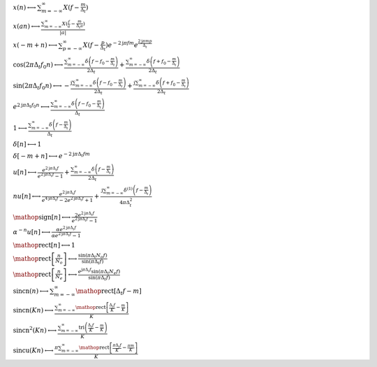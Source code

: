 :math:`x(n) \longleftrightarrow \sum_{m=-\infty}^{\infty} X(f - \frac{m}{\Delta_{t}})`

:math:`x(a n) \longleftrightarrow \frac{\sum_{m=-\infty}^{\infty} X(\frac{f}{a} - \frac{m}{\Delta_{t} a})}{\left|{a}\right|}`

:math:`x(- m + n) \longleftrightarrow \sum_{p=-\infty}^{\infty} X(f - \frac{p}{\Delta_{t}}) e^{- 2 \mathrm{j} \pi f m} e^{\frac{2 \mathrm{j} \pi m p}{\Delta_{t}}}`

:math:`\cos{\left(2 \pi \Delta_{t} f_{0} n \right)} \longleftrightarrow \frac{\sum_{m=-\infty}^{\infty} \delta\left(f - f_{0} - \frac{m}{\Delta_{t}}\right)}{2 \Delta_{t}} + \frac{\sum_{m=-\infty}^{\infty} \delta\left(f + f_{0} - \frac{m}{\Delta_{t}}\right)}{2 \Delta_{t}}`

:math:`\sin{\left(2 \pi \Delta_{t} f_{0} n \right)} \longleftrightarrow - \frac{\mathrm{j} \sum_{m=-\infty}^{\infty} \delta\left(f - f_{0} - \frac{m}{\Delta_{t}}\right)}{2 \Delta_{t}} + \frac{\mathrm{j} \sum_{m=-\infty}^{\infty} \delta\left(f + f_{0} - \frac{m}{\Delta_{t}}\right)}{2 \Delta_{t}}`

:math:`e^{2 \mathrm{j} \pi \Delta_{t} f_{0} n} \longleftrightarrow \frac{\sum_{m=-\infty}^{\infty} \delta\left(f - f_{0} - \frac{m}{\Delta_{t}}\right)}{\Delta_{t}}`

:math:`1 \longleftrightarrow \frac{\sum_{m=-\infty}^{\infty} \delta\left(f - \frac{m}{\Delta_{t}}\right)}{\Delta_{t}}`

:math:`\delta\left[n\right] \longleftrightarrow 1`

:math:`\delta\left[- m + n\right] \longleftrightarrow e^{- 2 \mathrm{j} \pi \Delta_{t} f m}`

:math:`u\left[n\right] \longleftrightarrow \frac{e^{2 \mathrm{j} \pi \Delta_{t} f}}{e^{2 \mathrm{j} \pi \Delta_{t} f} - 1} + \frac{\sum_{m=-\infty}^{\infty} \delta\left(f - \frac{m}{\Delta_{t}}\right)}{2 \Delta_{t}}`

:math:`n u\left[n\right] \longleftrightarrow \frac{e^{2 \mathrm{j} \pi \Delta_{t} f}}{e^{4 \mathrm{j} \pi \Delta_{t} f} - 2 e^{2 \mathrm{j} \pi \Delta_{t} f} + 1} + \frac{\mathrm{j} \sum_{m=-\infty}^{\infty} \delta^{\left( 1 \right)}\left( f - \frac{m}{\Delta_{t}} \right)}{4 \pi \Delta_{t}^{2}}`

:math:`\mathop{\mathrm{sign}}\left[n\right] \longleftrightarrow \frac{2 e^{2 \mathrm{j} \pi \Delta_{t} f}}{e^{2 \mathrm{j} \pi \Delta_{t} f} - 1}`

:math:`\alpha^{- n} u\left[n\right] \longleftrightarrow \frac{\alpha e^{2 \mathrm{j} \pi \Delta_{t} f}}{\alpha e^{2 \mathrm{j} \pi \Delta_{t} f} - 1}`

:math:`\mathop{\mathrm{rect}}\left[n\right] \longleftrightarrow 1`

:math:`\mathop{\mathrm{rect}}\left[\frac{n}{N_{o}}\right] \longleftrightarrow \frac{\sin{\left(\pi \Delta_{t} N_{o} f \right)}}{\sin{\left(\pi \Delta_{t} f \right)}}`

:math:`\mathop{\mathrm{rect}}\left[\frac{n}{N_{e}}\right] \longleftrightarrow \frac{e^{\mathrm{j} \pi \Delta_{t} f} \sin{\left(\pi \Delta_{t} N_{e} f \right)}}{\sin{\left(\pi \Delta_{t} f \right)}}`

:math:`\mathrm{sincn}{\left(n \right)} \longleftrightarrow \sum_{m=-\infty}^{\infty} \mathop{\mathrm{rect}}\left[\Delta_{t} f - m\right]`

:math:`\mathrm{sincn}{\left(K n \right)} \longleftrightarrow \frac{\sum_{m=-\infty}^{\infty} \mathop{\mathrm{rect}}\left[\frac{\Delta_{t} f}{K} - \frac{m}{K}\right]}{K}`

:math:`\mathrm{sincn}^{2}{\left(K n \right)} \longleftrightarrow \frac{\sum_{m=-\infty}^{\infty} \operatorname{tri}{\left(\frac{\Delta_{t} f}{K} - \frac{m}{K} \right)}}{K}`

:math:`\mathrm{sincu}{\left(K n \right)} \longleftrightarrow \frac{\pi \sum_{m=-\infty}^{\infty} \mathop{\mathrm{rect}}\left[\frac{\pi \Delta_{t} f}{K} - \frac{\pi m}{K}\right]}{K}`


